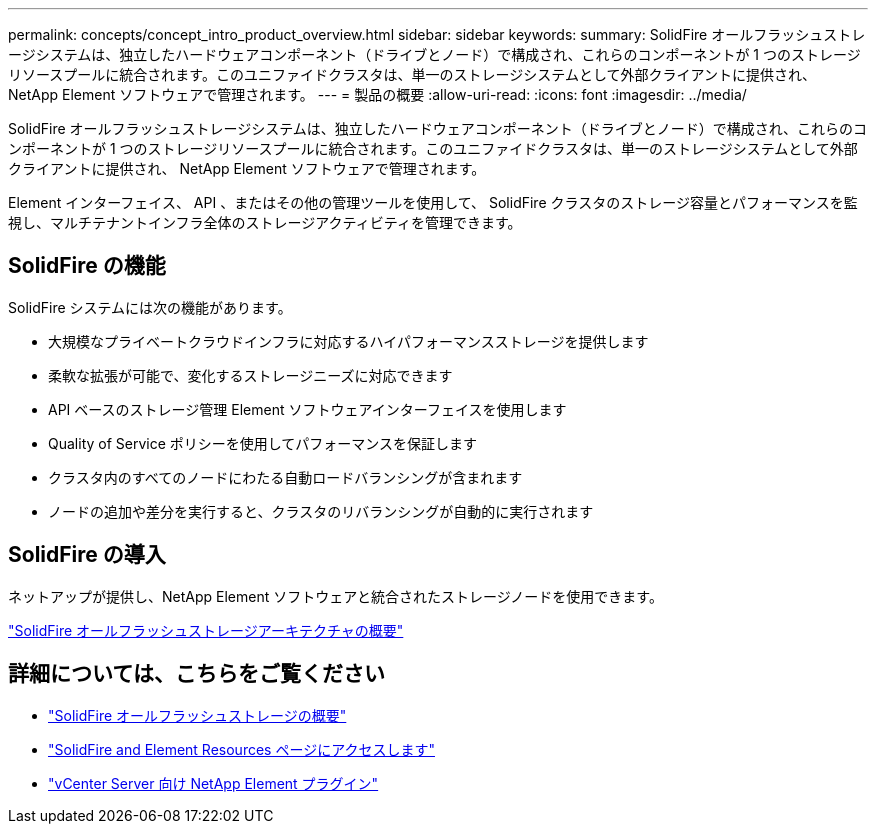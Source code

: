 ---
permalink: concepts/concept_intro_product_overview.html 
sidebar: sidebar 
keywords:  
summary: SolidFire オールフラッシュストレージシステムは、独立したハードウェアコンポーネント（ドライブとノード）で構成され、これらのコンポーネントが 1 つのストレージリソースプールに統合されます。このユニファイドクラスタは、単一のストレージシステムとして外部クライアントに提供され、 NetApp Element ソフトウェアで管理されます。 
---
= 製品の概要
:allow-uri-read: 
:icons: font
:imagesdir: ../media/


[role="lead"]
SolidFire オールフラッシュストレージシステムは、独立したハードウェアコンポーネント（ドライブとノード）で構成され、これらのコンポーネントが 1 つのストレージリソースプールに統合されます。このユニファイドクラスタは、単一のストレージシステムとして外部クライアントに提供され、 NetApp Element ソフトウェアで管理されます。

Element インターフェイス、 API 、またはその他の管理ツールを使用して、 SolidFire クラスタのストレージ容量とパフォーマンスを監視し、マルチテナントインフラ全体のストレージアクティビティを管理できます。



== SolidFire の機能

SolidFire システムには次の機能があります。

* 大規模なプライベートクラウドインフラに対応するハイパフォーマンスストレージを提供します
* 柔軟な拡張が可能で、変化するストレージニーズに対応できます
* API ベースのストレージ管理 Element ソフトウェアインターフェイスを使用します
* Quality of Service ポリシーを使用してパフォーマンスを保証します
* クラスタ内のすべてのノードにわたる自動ロードバランシングが含まれます
* ノードの追加や差分を実行すると、クラスタのリバランシングが自動的に実行されます




== SolidFire の導入

ネットアップが提供し、NetApp Element ソフトウェアと統合されたストレージノードを使用できます。

link:../concepts/concept_solidfire_concepts_solidfire_architecture_overview.html["SolidFire オールフラッシュストレージアーキテクチャの概要"]



== 詳細については、こちらをご覧ください

* https://www.netapp.com/data-storage/solidfire/["SolidFire オールフラッシュストレージの概要"^]
* https://www.netapp.com/data-storage/solidfire/documentation["SolidFire and Element Resources ページにアクセスします"^]
* https://docs.netapp.com/us-en/vcp/index.html["vCenter Server 向け NetApp Element プラグイン"^]

